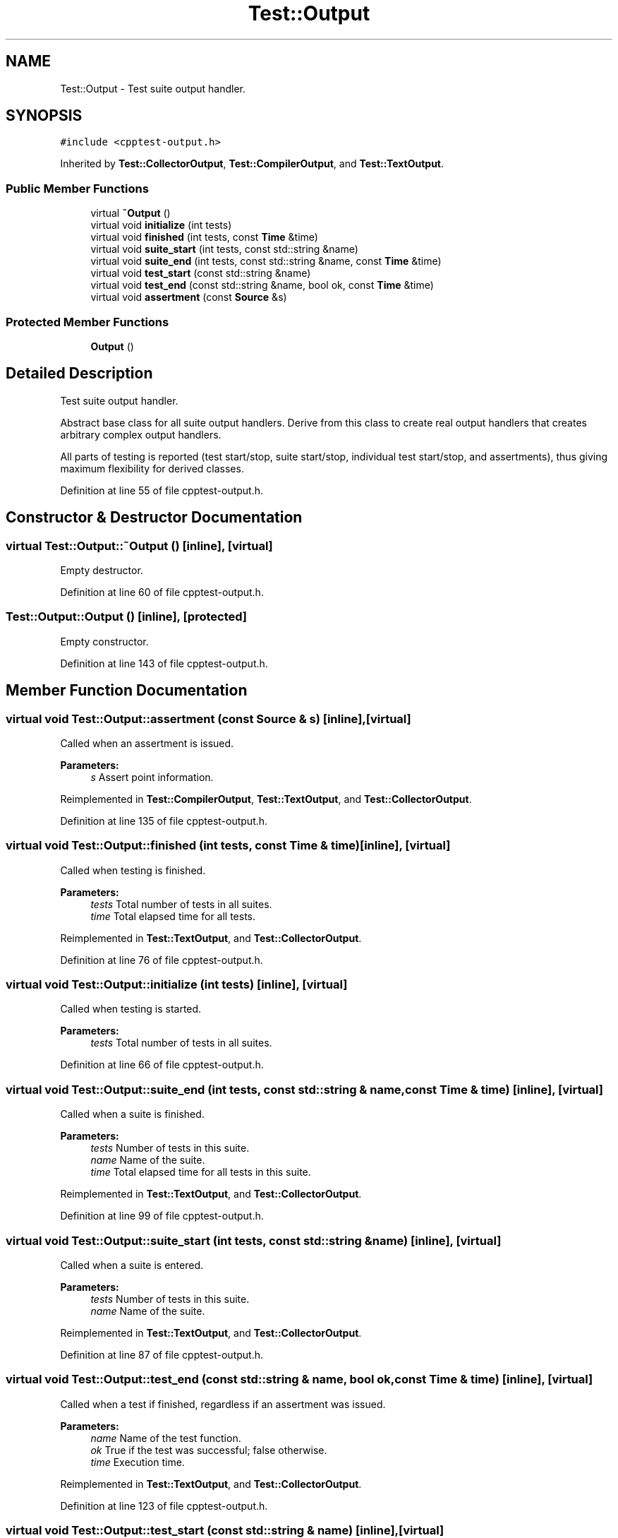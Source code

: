 .TH "Test::Output" 3 "Mon Jan 22 2018" "Version 1.0" "NTS Homework" \" -*- nroff -*-
.ad l
.nh
.SH NAME
Test::Output \- Test suite output handler\&.  

.SH SYNOPSIS
.br
.PP
.PP
\fC#include <cpptest\-output\&.h>\fP
.PP
Inherited by \fBTest::CollectorOutput\fP, \fBTest::CompilerOutput\fP, and \fBTest::TextOutput\fP\&.
.SS "Public Member Functions"

.in +1c
.ti -1c
.RI "virtual \fB~Output\fP ()"
.br
.ti -1c
.RI "virtual void \fBinitialize\fP (int tests)"
.br
.ti -1c
.RI "virtual void \fBfinished\fP (int tests, const \fBTime\fP &time)"
.br
.ti -1c
.RI "virtual void \fBsuite_start\fP (int tests, const std::string &name)"
.br
.ti -1c
.RI "virtual void \fBsuite_end\fP (int tests, const std::string &name, const \fBTime\fP &time)"
.br
.ti -1c
.RI "virtual void \fBtest_start\fP (const std::string &name)"
.br
.ti -1c
.RI "virtual void \fBtest_end\fP (const std::string &name, bool ok, const \fBTime\fP &time)"
.br
.ti -1c
.RI "virtual void \fBassertment\fP (const \fBSource\fP &s)"
.br
.in -1c
.SS "Protected Member Functions"

.in +1c
.ti -1c
.RI "\fBOutput\fP ()"
.br
.in -1c
.SH "Detailed Description"
.PP 
Test suite output handler\&. 

Abstract base class for all suite output handlers\&. Derive from this class to create real output handlers that creates arbitrary complex output handlers\&.
.PP
All parts of testing is reported (test start/stop, suite start/stop, individual test start/stop, and assertments), thus giving maximum flexibility for derived classes\&. 
.PP
Definition at line 55 of file cpptest\-output\&.h\&.
.SH "Constructor & Destructor Documentation"
.PP 
.SS "virtual Test::Output::~Output ()\fC [inline]\fP, \fC [virtual]\fP"
Empty destructor\&. 
.PP
Definition at line 60 of file cpptest\-output\&.h\&.
.SS "Test::Output::Output ()\fC [inline]\fP, \fC [protected]\fP"
Empty constructor\&. 
.PP
Definition at line 143 of file cpptest\-output\&.h\&.
.SH "Member Function Documentation"
.PP 
.SS "virtual void Test::Output::assertment (const \fBSource\fP & s)\fC [inline]\fP, \fC [virtual]\fP"
Called when an assertment is issued\&.
.PP
\fBParameters:\fP
.RS 4
\fIs\fP Assert point information\&. 
.RE
.PP

.PP
Reimplemented in \fBTest::CompilerOutput\fP, \fBTest::TextOutput\fP, and \fBTest::CollectorOutput\fP\&.
.PP
Definition at line 135 of file cpptest\-output\&.h\&.
.SS "virtual void Test::Output::finished (int tests, const \fBTime\fP & time)\fC [inline]\fP, \fC [virtual]\fP"
Called when testing is finished\&.
.PP
\fBParameters:\fP
.RS 4
\fItests\fP Total number of tests in all suites\&. 
.br
\fItime\fP Total elapsed time for all tests\&. 
.RE
.PP

.PP
Reimplemented in \fBTest::TextOutput\fP, and \fBTest::CollectorOutput\fP\&.
.PP
Definition at line 76 of file cpptest\-output\&.h\&.
.SS "virtual void Test::Output::initialize (int tests)\fC [inline]\fP, \fC [virtual]\fP"
Called when testing is started\&.
.PP
\fBParameters:\fP
.RS 4
\fItests\fP Total number of tests in all suites\&. 
.RE
.PP

.PP
Definition at line 66 of file cpptest\-output\&.h\&.
.SS "virtual void Test::Output::suite_end (int tests, const std::string & name, const \fBTime\fP & time)\fC [inline]\fP, \fC [virtual]\fP"
Called when a suite is finished\&.
.PP
\fBParameters:\fP
.RS 4
\fItests\fP Number of tests in this suite\&. 
.br
\fIname\fP Name of the suite\&. 
.br
\fItime\fP Total elapsed time for all tests in this suite\&. 
.RE
.PP

.PP
Reimplemented in \fBTest::TextOutput\fP, and \fBTest::CollectorOutput\fP\&.
.PP
Definition at line 99 of file cpptest\-output\&.h\&.
.SS "virtual void Test::Output::suite_start (int tests, const std::string & name)\fC [inline]\fP, \fC [virtual]\fP"
Called when a suite is entered\&.
.PP
\fBParameters:\fP
.RS 4
\fItests\fP Number of tests in this suite\&. 
.br
\fIname\fP Name of the suite\&. 
.RE
.PP

.PP
Reimplemented in \fBTest::TextOutput\fP, and \fBTest::CollectorOutput\fP\&.
.PP
Definition at line 87 of file cpptest\-output\&.h\&.
.SS "virtual void Test::Output::test_end (const std::string & name, bool ok, const \fBTime\fP & time)\fC [inline]\fP, \fC [virtual]\fP"
Called when a test if finished, regardless if an assertment was issued\&.
.PP
\fBParameters:\fP
.RS 4
\fIname\fP Name of the test function\&. 
.br
\fIok\fP True if the test was successful; false otherwise\&. 
.br
\fItime\fP Execution time\&. 
.RE
.PP

.PP
Reimplemented in \fBTest::TextOutput\fP, and \fBTest::CollectorOutput\fP\&.
.PP
Definition at line 123 of file cpptest\-output\&.h\&.
.SS "virtual void Test::Output::test_start (const std::string & name)\fC [inline]\fP, \fC [virtual]\fP"
Called when a tests is executed\&.
.PP
\fBParameters:\fP
.RS 4
\fIname\fP Name of the test function\&. 
.RE
.PP

.PP
Reimplemented in \fBTest::CollectorOutput\fP\&.
.PP
Definition at line 111 of file cpptest\-output\&.h\&.

.SH "Author"
.PP 
Generated automatically by Doxygen for NTS Homework from the source code\&.
